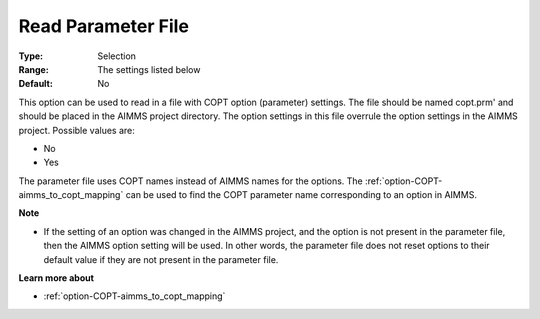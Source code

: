 .. _option-COPT-read_parameter_file:


Read Parameter File
===================



:Type:	Selection	
:Range:	The settings listed below	
:Default:	No	



This option can be used to read in a file with COPT option (parameter) settings. The file should be named copt.prm' and should be placed in the AIMMS project directory. The option settings in this file overrule the option settings in the AIMMS project. Possible values are:



*	No
*	Yes




The parameter file uses COPT names instead of AIMMS names for the options. The :ref:`option-COPT-aimms_to_copt_mapping`  can be used to find the COPT parameter name corresponding to an option in AIMMS.





**Note** 

*	If the setting of an option was changed in the AIMMS project, and the option is not present in the parameter file, then the AIMMS option setting will be used. In other words, the parameter file does not reset options to their default value if they are not present in the parameter file.




**Learn more about** 

*	:ref:`option-COPT-aimms_to_copt_mapping` 
